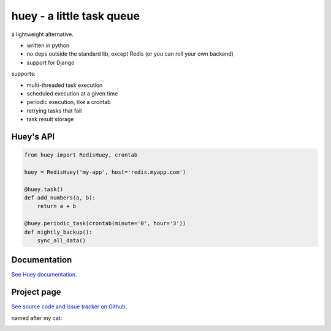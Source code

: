huey - a little task queue
==========================

.. image:: http://media.charlesleifer.com/blog/photos/huey-logo.png

a lightweight alternative.

* written in python
* no deps outside the standard lib, except Redis (or you can roll your own backend)
* support for Django

supports:

* multi-threaded task execution
* scheduled execution at a given time
* periodic execution, like a crontab
* retrying tasks that fail
* task result storage

.. image:: http://i.imgur.com/2EpRs.jpg

Huey's API
----------

.. code-block:: python

    from huey import RedisHuey, crontab

    huey = RedisHuey('my-app', host='redis.myapp.com')

    @huey.task()
    def add_numbers(a, b):
        return a + b

    @huey.periodic_task(crontab(minute='0', hour='3'))
    def nightly_backup():
        sync_all_data()


Documentation
----------------

`See Huey documentation <http://huey.readthedocs.org/>`_.

Project page
---------------

`See source code and issue tracker on Github <https://github.com/coleifer/huey/>`_.

named after my cat:

.. image:: http://media.charlesleifer.com/blog/photos/thumbnails/IMG_20130402_154858_650x650.jpg

